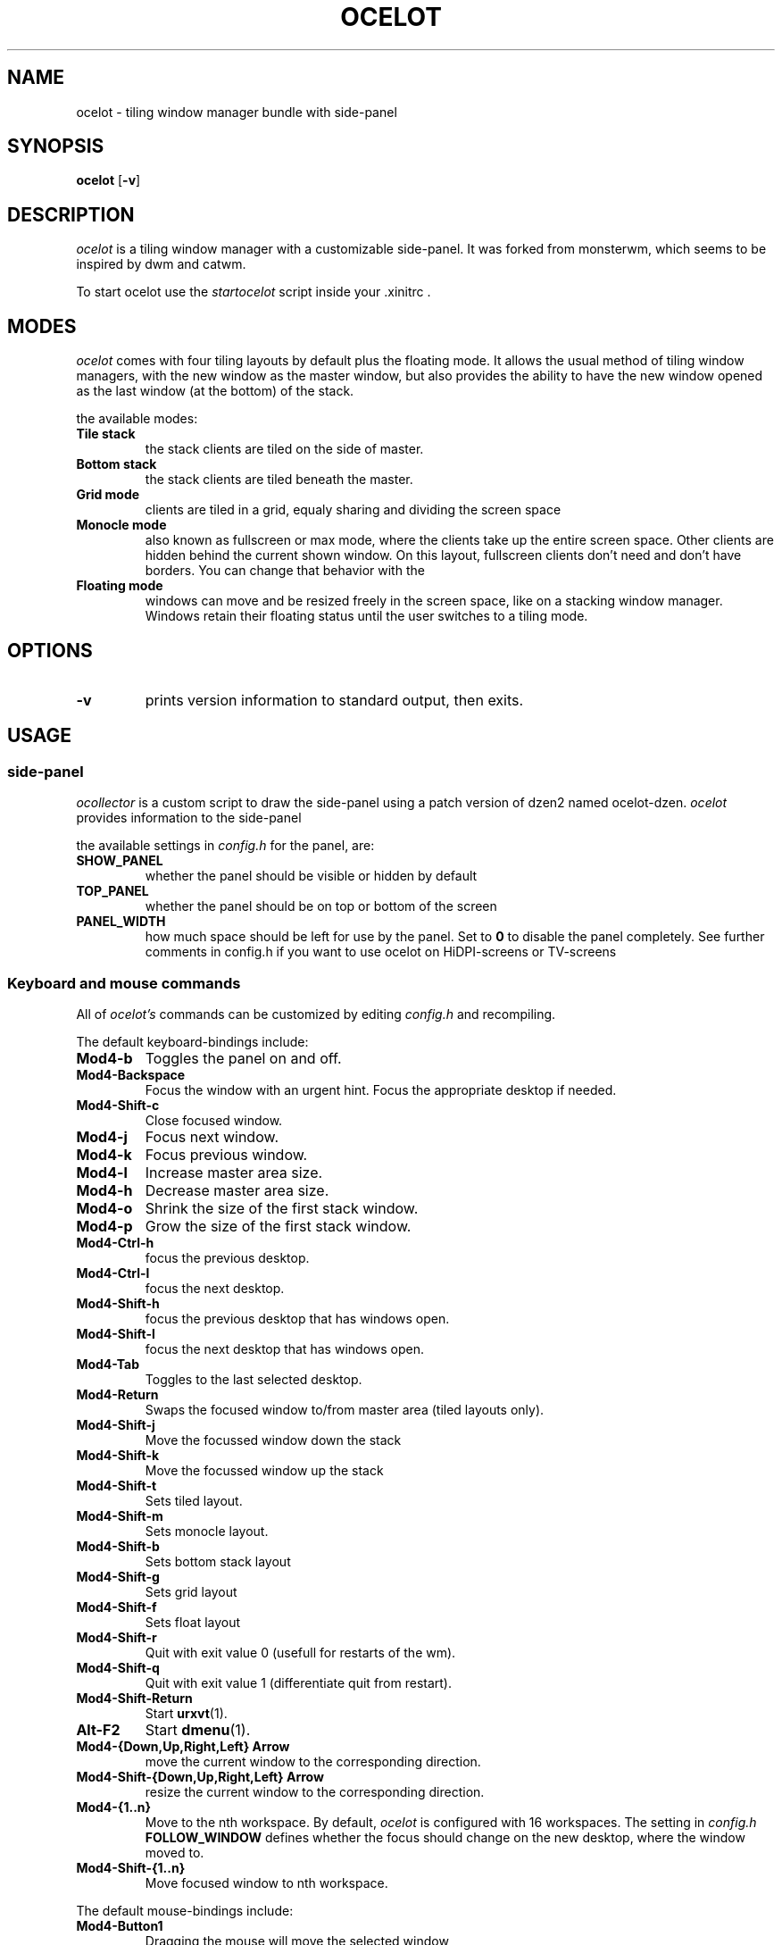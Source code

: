 .TH OCELOT 1 ocelot
.SH NAME
ocelot \- tiling window manager bundle with side-panel
.SH SYNOPSIS
.B ocelot
.RB [ \-v ]
.SH DESCRIPTION
.I ocelot
is a tiling window manager with a customizable side-panel. It was forked from monsterwm, which seems to be inspired by dwm and catwm.
.P
To start ocelot use the
.I startocelot
script inside your .xinitrc .
.P
.SH MODES
.I ocelot
comes with four tiling layouts by default plus the floating mode.
It allows the usual method of tiling window managers, with the new window as
the master window, but also provides the ability to have the new window opened
as the last window (at the bottom) of the stack.
.P
the available modes:
.TP
.B Tile stack
the stack clients are tiled on the side of master.
.TP
.B Bottom stack
the stack clients are tiled beneath the master.
.TP
.B Grid mode
clients are tiled in a grid, equaly sharing and dividing the screen space
.TP
.B Monocle mode
also known as fullscreen or max mode, where the clients take up the entire
screen space. Other clients are hidden behind the current shown window.
On this layout, fullscreen clients don't need and don't have borders.
You can change that behavior with the
.TP
.B Floating mode
windows can move and be resized freely in the screen space, like on a stacking
window manager. Windows retain their floating status until the user switches
to a tiling mode.
.SH OPTIONS
.TP
.B \-v
prints version information to standard output, then exits.
.SH USAGE
.SS side-panel
.P
.I ocollector
is a custom script to draw the side-panel using a patch version of dzen2 named ocelot-dzen.
.I ocelot
provides information to the side-panel
.P
the available settings in
.I config.h
for the panel, are:
.TP
.B SHOW_PANEL
whether the panel should be visible or hidden by default
.TP
.B TOP_PANEL
whether the panel should be on top or bottom of the screen
.TP
.B PANEL_WIDTH
how much space should be left for use by the panel. Set to
.B 0
to disable the panel completely. See further comments in config.h if you want to use ocelot on HiDPI-screens or TV-screens
.SS Keyboard and mouse commands
All of
.I ocelot's
commands can be customized by editing
.I config.h
and recompiling.
.P
The default keyboard-bindings include:
.TP
.B Mod4\-b
Toggles the panel on and off.
.TP
.B Mod4\-Backspace
Focus the window with an urgent hint.
Focus the appropriate desktop if needed.
.TP
.B Mod4\-Shift\-c
Close focused window.
.TP
.B Mod4\-j
Focus next window.
.TP
.B Mod4\-k
Focus previous window.
.TP
.B Mod4\-l
Increase master area size.
.TP
.B Mod4\-h
Decrease master area size.
.TP
.B Mod4\-o
Shrink the size of the first stack window.
.TP
.B Mod4\-p
Grow the size of the first stack window.
.TP
.B Mod4\-Ctrl\-h
focus the previous desktop.
.TP
.B Mod4\-Ctrl\-l
focus the next desktop.
.TP
.B Mod4\-Shift\-h
focus the previous desktop that has windows open.
.TP
.B Mod4\-Shift\-l
focus the next desktop that has windows open.
.TP
.B Mod4\-Tab
Toggles to the last selected desktop.
.TP
.B Mod4\-Return
Swaps the focused window to/from master area (tiled layouts only).
.TP
.B Mod4\-Shift\-j
Move the focussed window down the stack
.TP
.B Mod4\-Shift\-k
Move the focussed window up the stack
.TP
.B Mod4\-Shift\-t
Sets tiled layout.
.TP
.B Mod4\-Shift\-m
Sets monocle layout.
.TP
.B Mod4\-Shift\-b
Sets bottom stack layout
.TP
.B Mod4\-Shift\-g
Sets grid layout
.TP
.B Mod4\-Shift\-f
Sets float layout
.TP
.B Mod4\-Shift\-r
Quit with exit value 0 (usefull for restarts of the wm).
.TP
.B Mod4\-Shift\-q
Quit with exit value 1 (differentiate quit from restart).
.TP
.B Mod4\-Shift\-Return
Start
.BR urxvt (1).
.TP
.B Alt\-F2
Start
.BR dmenu (1).
.TP
.B Mod4\-{Down,Up,Right,Left} Arrow
move the current window to the corresponding direction.
.TP
.B Mod4\-Shift\-{Down,Up,Right,Left} Arrow
resize the current window to the corresponding direction.
.TP
.B Mod4\-{1..n}
Move to the nth workspace. By default,
.I ocelot
is configured with 16 workspaces.
The setting in
.I config.h
.B FOLLOW_WINDOW
defines whether the focus should change on
the new desktop, where the window moved to.
.TP
.B Mod4\-Shift\-{1..n}
Move focused window to nth workspace.
.P
The default mouse-bindings include:
.TP
.B Mod4\-Button1
Dragging the mouse will move the selected window
.TP
.I ocelot
is customized by copying
.I config.def.h
to
.I config.h
and (re)compiling the source code.
.P
settings among others covered above include:
.TP
.B MASTER_SIZE
set the size of the master area that
will be used by the master window
.TP
.B DEFAULT_MODE
set the default tiling mode to be active on startup
.TP
.B ATTACH_ASIDE
whether new stack clients should spawn as the master window,
or the last stack window
.TP
.B FOLLOW_MOUSE
whether to focus the window the mouse just entered
.TP
.B FOLLOW_WINDOW
whether to follow the window to the new desktop where it moved
.TP
.B CLICK_TO_FOCUS
whether an action on a window (eg clicking, or scrolling)
will give the window focus. Disabling this gives the user
the ability to, for example, look up things on a web browser
but not lose focus from the terminal etc.
.TP
.B BORDER_WIDTH
the width of the borders the windows have
.TP
.B FOCUS / UNFOCUS
the colors for the borders of focused and unfocused windows
.TP
.B DESKTOPS
the number of desktops to use
.TP
.B DEFAULT_DESKTOP
which desktop to focus by default
.TP
.B MINWSZ
the minimum window size allowed. Prevents over resizing with
the mouse or keyboard (eg resizing the master area)
.P
users can set
.B rules
on applications, by matching their
.B class
or
.B instance
name. The rules can specify on which
.B desktop
the application should start (or
.B -1
to signify the current desktop), whether the
.B focus
should change to that desktop, when the application starts
and whether the application should start on
.B floating
or tiled mode.
.SH SEE ALSO
.BR dmenu (1)
.SH BUGS
.I ocelot
is under active development. Please report all bugs at github.com/poinck/ocelot
.SH AUTHOR
poinck, Andre Klausnitzer since version 1.0.1
.P
Ivan c00kiemon5ter Kanakarakis <ivan.kanak at gmail.com> until version 1.0.0


